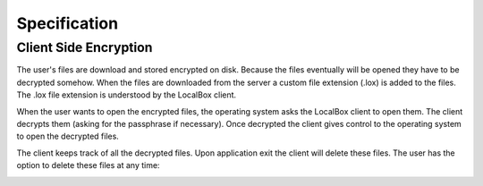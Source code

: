 Specification
*************

Client Side Encryption
======================

The user's files are download and stored encrypted on disk.
Because the files eventually will be opened they have to be decrypted somehow.
When the files are downloaded from the server a custom file extension (.lox) is added to the files.
The .lox file extension is understood by the LocalBox client.

.. image:: ../_diagrams/encryption_client_side_download.*

When the user wants to open the encrypted files, the operating system asks the LocalBox client to open them.
The client decrypts them (asking for the passphrase if necessary).
Once decrypted the client gives control to the operating system to open the decrypted files.

.. image:: ../_diagrams/encryption_client_side_usage.*

The client keeps track of all the decrypted files.
Upon application exit the client will delete these files.
The user has the option to delete these files at any time:

.. image:: ../_static/usermanual/localbox-delete-decrypted.*

